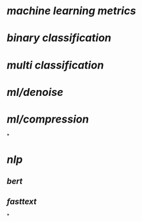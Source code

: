 #+alias: ml,

* [[machine learning metrics]]
* [[binary classification]]
* [[multi classification]]
* [[ml/denoise]]
* [[ml/compression]]
*
* [[nlp]]
** [[bert]]
** [[fasttext]]
*